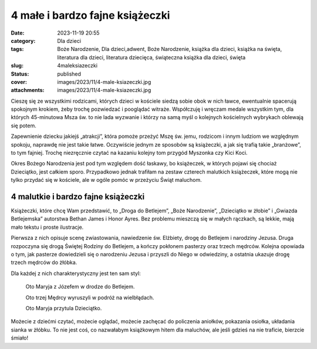 4 małe i bardzo fajne książeczki		
#######################################
:date: 2023-11-19 20:55
:category: Dla dzieci
:tags: Boże Narodzenie, Dla dzieci,adwent, Boże Narodzenie, książka dla dzieci, książka na święta, literatura dla dzieci, literatura dziecięca, świąteczna książka dla dzieci, święta
:slug: 4maleksiazeczki
:status: published
:cover: images/2023/11/4-male-ksiazeczki.jpg
:attachments: images/2023/11/4-male-ksiazeczki.jpg

Cieszę się ze wszystkimi rodzicami, których dzieci w kościele siedzą sobie obok w nich ławce, ewentualnie spacerują spokojnym krokiem, żeby trochę pozwiedzać i pooglądać witraże. Współczuję i wręczam medale wszystkim tym, dla których 45-minutowa Msza św. to nie lada wyzwanie i którzy na samą myśl o kolejnych kościelnych wybrykach oblewają się potem.

Zapewnienie dziecku jakiejś „atrakcji”, która pomoże przeżyć Mszę św. jemu, rodzicom i innym ludziom we względnym spokoju, naprawdę nie jest takie łatwe. Oczywiście jednym ze sposobów są książeczki, a jak się trafią takie „branżowe”, to tym fajniej. Trochę niezręcznie czytać na kazaniu kolejny tom przygód Myszonka czy Kici Koci.

Okres Bożego Narodzenia jest pod tym względem dość łaskawy, bo książeczek, w których pojawi się chociaż Dzieciątko, jest całkiem sporo. Przypadkowo jednak trafiłam na zestaw czterech malutkich książeczek, które mogą nie tylko przydać się w kościele, ale w ogóle pomóc w przeżyciu Świąt maluchom.

4 malutkie i bardzo fajne książeczki
^^^^^^^^^^^^^^^^^^^^^^^^^^^^^^^^^^^^

Książeczki, które chcę Wam przedstawić, to „Droga do Betlejem”, „Boże Narodzenie”, „Dzieciątko w żłobie” i „Gwiazda Betlejemska” autorstwa Bethan James i Honor Ayres. Bez problemu mieszczą się w małych rączkach, są lekkie, mają mało tekstu i proste ilustracje.

Pierwsza z nich opisuje scenę zwiastowania, nawiedzenie św. Elżbiety, drogę do Betlejem i narodziny Jezusa. Druga rozpoczyna się drogą Świętej Rodziny do Betlejem, a kończy pokłonem pasterzy oraz trzech mędrców. Kolejna opowiada o tym, jak pasterze dowiedzieli się o narodzeniu Jezusa i przyszli do Niego w odwiedziny, a ostatnia ukazuje drogę trzech mędrców do żłóbka.

Dla każdej z nich charakterystyczny jest ten sam styl:

   Oto Maryja z Józefem w drodze do Betlejem.

   Oto trzej Mędrcy wyruszyli w podróż na wielbłądach.

   Oto Maryja przytula Dzieciątko.

Możecie z dziećmi czytać, możecie oglądać, możecie zachęcać do policzenia aniołków, pokazania osiołka, układania sianka w żłóbku. To nie jest coś, co nazwałabym książkowym hitem dla maluchów, ale jeśli gdzieś na nie traficie, bierzcie śmiało!
